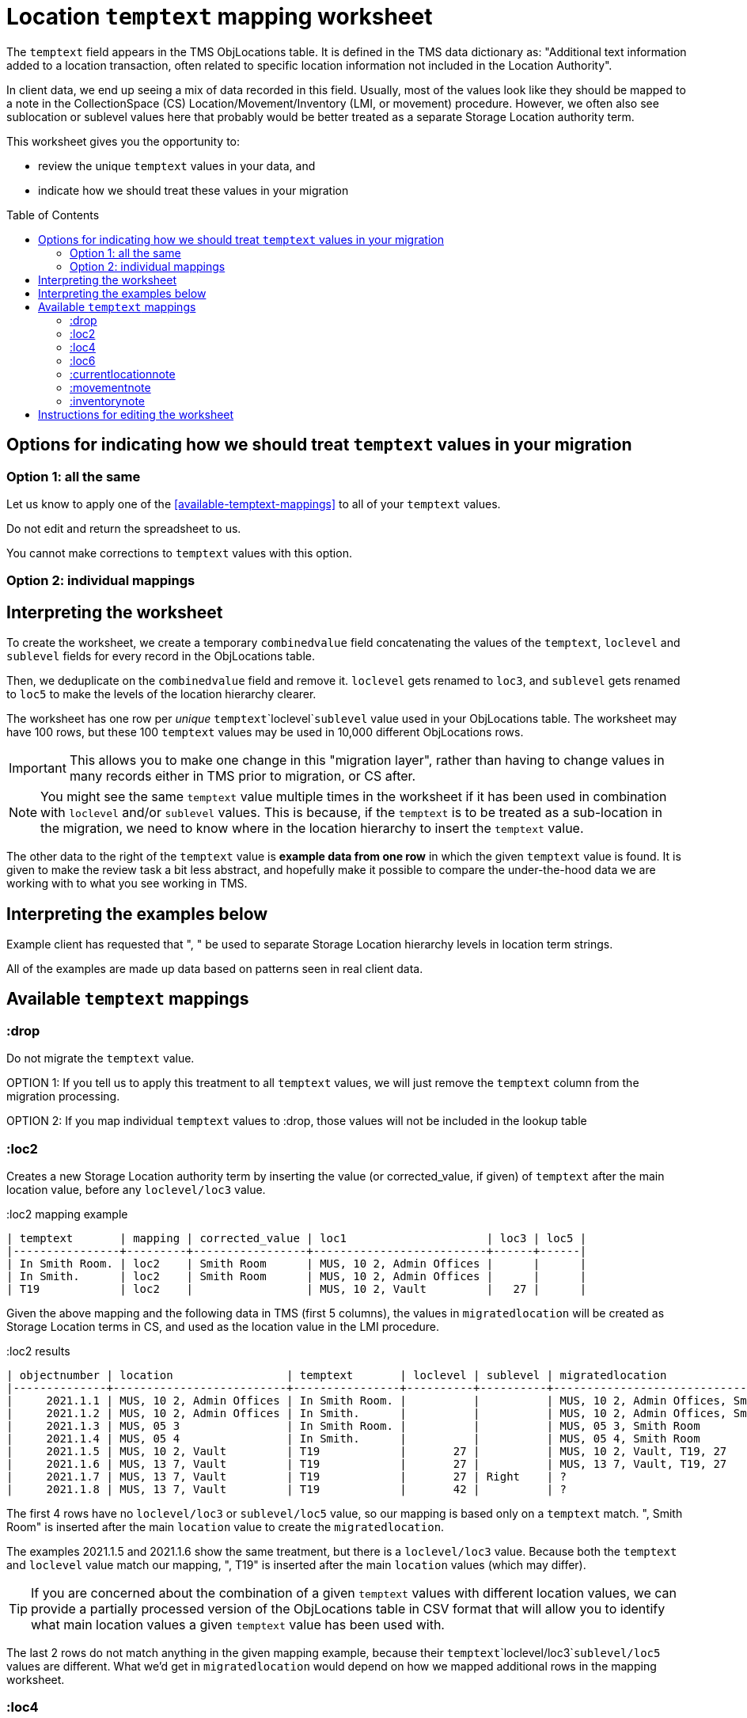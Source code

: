:toc:
:toc-placement!:
:toclevels: 4

ifdef::env-github[]
:tip-caption: :bulb:
:note-caption: :information_source:
:important-caption: :heavy_exclamation_mark:
:caution-caption: :fire:
:warning-caption: :warning:
:imagesdir: https://raw.githubusercontent.com/lyrasis/kiba-tms/main/doc/img
endif::[]

= Location `temptext` mapping worksheet

The `temptext` field appears in the TMS ObjLocations table. It is defined in the TMS data dictionary as: "Additional text information added to a location transaction, often related to specific location information not included in the Location Authority".

In client data, we end up seeing a mix of data recorded in this field. Usually, most of the values look like they should be mapped to a note in the CollectionSpace (CS) Location/Movement/Inventory (LMI, or movement) procedure. However, we often also see sublocation or sublevel values here that probably would be better treated as a separate Storage Location authority term.

This worksheet gives you the opportunity to:

* review the unique `temptext` values in your data, and
* indicate how we should treat these values in your migration

toc::[]

== Options for indicating how we should treat `temptext` values in your migration

=== Option 1: all the same

Let us know to apply one of the <<available-temptext-mappings>> to all of your `temptext` values.

Do not edit and return the spreadsheet to us.

You cannot make corrections to `temptext` values with this option.

=== Option 2: individual mappings


== Interpreting the worksheet
To create the worksheet, we create a temporary `combinedvalue` field concatenating the values of the `temptext`, `loclevel` and `sublevel` fields for every record in the ObjLocations table.

Then, we deduplicate on the `combinedvalue` field and remove it. `loclevel` gets renamed to `loc3`, and `sublevel` gets renamed to `loc5` to make the levels of the location hierarchy clearer.

The worksheet has one row per _unique_ `temptext`+`loclevel`+`sublevel` value used in your ObjLocations table. The worksheet may have 100 rows, but these 100 `temptext` values may be used in 10,000 different ObjLocations rows.

IMPORTANT: This allows you to make one change in this "migration layer", rather than having to change values in many records either in TMS prior to migration, or CS after.

NOTE: You might see the same `temptext` value multiple times in the worksheet if it has been used in combination with `loclevel` and/or `sublevel` values. This is because, if the `temptext` is to be treated as a sub-location in the migration, we need to know where in the location hierarchy to insert the `temptext` value.

The other data to the right of the `temptext` value is *example data from one row* in which the given `temptext` value is found. It is given to make the review task a bit less abstract, and hopefully make it possible to compare the under-the-hood data we are working with to what you see working in TMS.

== Interpreting the examples below

Example client has requested that ", " be used to separate Storage Location hierarchy levels in location term strings.

All of the examples are made up data based on patterns seen in real client data.

== Available `temptext` mappings

=== :drop
Do not migrate the `temptext` value.

OPTION 1: If you tell us to apply this treatment to all `temptext` values, we will just remove the `temptext` column from the migration processing.

OPTION 2: If you map individual `temptext` values to :drop, those values will not be included in the lookup table

=== :loc2

Creates a new Storage Location authority term by inserting the value (or corrected_value, if given) of `temptext` after the main location value, before any `loclevel/loc3` value.

.:loc2 mapping example
....
| temptext       | mapping | corrected_value | loc1                     | loc3 | loc5 |
|----------------+---------+-----------------+--------------------------+------+------|
| In Smith Room. | loc2    | Smith Room      | MUS, 10 2, Admin Offices |      |      |
| In Smith.      | loc2    | Smith Room      | MUS, 10 2, Admin Offices |      |      |
| T19            | loc2    |                 | MUS, 10 2, Vault         |   27 |      |
....

Given the above mapping and the following data in TMS (first 5 columns), the values in `migratedlocation` will be created as Storage Location terms in CS, and used as the location value in the LMI procedure.

.:loc2 results
....
| objectnumber | location                 | temptext       | loclevel | sublevel | migratedlocation                     |
|--------------+--------------------------+----------------+----------+----------+--------------------------------------|
|     2021.1.1 | MUS, 10 2, Admin Offices | In Smith Room. |          |          | MUS, 10 2, Admin Offices, Smith Room |
|     2021.1.2 | MUS, 10 2, Admin Offices | In Smith.      |          |          | MUS, 10 2, Admin Offices, Smith Room |
|     2021.1.3 | MUS, 05 3                | In Smith Room. |          |          | MUS, 05 3, Smith Room                |
|     2021.1.4 | MUS, 05 4                | In Smith.      |          |          | MUS, 05 4, Smith Room                |
|     2021.1.5 | MUS, 10 2, Vault         | T19            |       27 |          | MUS, 10 2, Vault, T19, 27            |
|     2021.1.6 | MUS, 13 7, Vault         | T19            |       27 |          | MUS, 13 7, Vault, T19, 27            |
|     2021.1.7 | MUS, 13 7, Vault         | T19            |       27 | Right    | ?                                    |
|     2021.1.8 | MUS, 13 7, Vault         | T19            |       42 |          | ?                                    |
....

The first 4 rows have no `loclevel/loc3` or `sublevel/loc5` value, so our mapping is based only on a `temptext` match. ", Smith Room" is inserted after the main `location` value to create the `migratedlocation`.

The examples 2021.1.5 and 2021.1.6 show the same treatment, but there is a `loclevel/loc3` value. Because both the `temptext` and `loclevel` value match our mapping, ", T19" is inserted after the main `location` values (which may differ).

TIP: If you are concerned about the combination of a given `temptext` values with different location values, we can provide a partially processed version of the ObjLocations table in CSV format that will allow you to identify what main location values a given `temptext` value has been used with.

The last 2 rows do not match anything in the given mapping example, because their `temptext`+`loclevel/loc3`+`sublevel/loc5` values are different. What we'd get in `migratedlocation` would depend on how we mapped additional rows in the mapping worksheet.


=== :loc4

Creates a new Storage Location authority term by inserting the value (or corrected_value, if given) of `temptext` after the main location value, after any `loclevel/loc3` value, but before any `sublevel/loc5` value.

.:loc4 mapping example
....
| temptext       | mapping | corrected_value | loc1                     | loc3 | loc5  |
|----------------+---------+-----------------+--------------------------+------+-------|
| In Smith Room. | loc4    | Smith Room      | MUS, 10 2, Admin Offices |      |       |
| In Smith.      | loc4    | Smith Room      | MUS, 10 2, Admin Offices |      |       |
| T19            | loc4    |                 | MUS, 10 2, Vault         |   27 |       |
| T19            | loc4    |                 | MUS, 10 2, Vault         |   27 | Right |
....

Given the above mapping and the following data in TMS (first 5 columns), the values in `migratedlocation` will be created as Storage Location terms in CS, and used as the location value in the LMI procedure.

.:loc4 results
....
| objectnumber | location                 | temptext       | loclevel | sublevel | migratedlocation                     |
|--------------+--------------------------+----------------+----------+----------+--------------------------------------|
|     2021.1.1 | MUS, 10 2, Admin Offices | In Smith Room. |          |          | MUS, 10 2, Admin Offices, Smith Room |
|     2021.1.2 | MUS, 10 2, Admin Offices | In Smith.      |          |          | MUS, 10 2, Admin Offices, Smith Room |
|     2021.1.3 | MUS, 05 3                | In Smith Room. |          |          | MUS, 05 3, Smith Room                |
|     2021.1.4 | MUS, 05 4                | In Smith.      |          |          | MUS, 05 4, Smith Room                |
|     2021.1.5 | MUS, 10 2, Vault         | T19            |       27 |          | MUS, 10 2, Vault, 27, T19            |
|     2021.1.6 | MUS, 13 7, Vault         | T19            |       27 |          | MUS, 13 7, Vault, 27, T19            |
|     2021.1.7 | MUS, 13 7, Vault         | T19            |       27 | Right    | MUS, 13 7, Vault, 27, T19, Right     |
|     2021.1.8 | MUS, 13 7, Vault         | T19            |       42 |          | ?                                    |
....

The first 4 rows have no `loclevel/loc3` or `sublevel/loc5` value, so our mapping is based only on a `temptext` match. ", Smith Room" is inserted after the main `location` value to create the `migratedlocation`.

The examples 2021.1.5 and 2021.1.6 show the same treatment, but there is a `loclevel/loc3` value. Because both the `temptext` and `loclevel` value match our mapping, ", T19" is inserted after the main `location` value (which may differ), and after the `loclevel/loc3` value.

The 2021.1.7 example matches the final row in the example mappings, and shows that the `temptext` value is inserted between `loclevel/loc3` and `sublevel/loc5` values.

The last row does not match anything in the given mapping example, because the `temptext`+`loclevel/loc3`+`sublevel/loc5` value is different. What we'd get in `migratedlocation` would depend on how we mapped additional rows in the mapping worksheet.

=== :loc6

Creates a new Storage Location authority term by inserting the value (or corrected_value, if given) of `temptext` after the main location value, and after any `loclevel/loc3` or `sublevel/loc5` values.

.:loc6 mapping example
....
| temptext       | mapping | corrected_value | loc1                     | loc3 | loc5  |
|----------------+---------+-----------------+--------------------------+------+-------|
| In Smith Room. | loc6    | Smith Room      | MUS, 10 2, Admin Offices |      |       |
| In Smith.      | loc6    | Smith Room      | MUS, 10 2, Admin Offices |      |       |
| T19            | loc6    |                 | MUS, 10 2, Vault         |   27 |       |
| T19            | loc6    |                 | MUS, 10 2, Vault         |   27 | Right |
| T19            | loc6    |                 | MUS, 10 2, Vault         |   42 |       |
....

Given the above mapping and the following data in TMS (first 5 columns), the values in `migratedlocation` will be created as Storage Location terms in CS, and used as the location value in the LMI procedure.

.:loc6 results
....
| objectnumber | location                 | temptext       | loclevel | sublevel | migratedlocation                     |
|--------------+--------------------------+----------------+----------+----------+--------------------------------------|
|     2021.1.1 | MUS, 10 2, Admin Offices | In Smith Room. |          |          | MUS, 10 2, Admin Offices, Smith Room |
|     2021.1.2 | MUS, 10 2, Admin Offices | In Smith.      |          |          | MUS, 10 2, Admin Offices, Smith Room |
|     2021.1.3 | MUS, 05 3                | In Smith Room. |          |          | MUS, 05 3, Smith Room                |
|     2021.1.4 | MUS, 05 4                | In Smith.      |          |          | MUS, 05 4, Smith Room                |
|     2021.1.5 | MUS, 10 2, Vault         | T19            |       27 |          | MUS, 10 2, Vault, 27, T19            |
|     2021.1.6 | MUS, 13 7, Vault         | T19            |       27 |          | MUS, 13 7, Vault, 27, T19            |
|     2021.1.7 | MUS, 13 7, Vault         | T19            |       27 | Right    | MUS, 13 7, Vault, 27, Right, T19     |
|     2021.1.8 | MUS, 13 7, Vault         | T19            |       42 |          | MUS, 13 7, Vault, 42, T19            |
....

The first 4 rows have no `loclevel/loc3` or `sublevel/loc5` value, so our mapping is based only on a `temptext` match. ", Smith Room" is inserted after the main `location` value to create the `migratedlocation`.

The examples 2021.1.5 and 2021.1.6 show the same treatment, but there is a `loclevel/loc3` value. Because both the `temptext` and `loclevel` value match our mapping, ", T19" is inserted after the main `location` value (which may differ), and after the `loclevel/loc3` value.

The 2021.1.7 example matches the final row in the example mappings, and shows that the `temptext` value is inserted after the `loclevel/loc3` and `sublevel/loc5` values.

The last row matches the final row of our mapping, so now shows the `temptext` value inserted in the `migratedlocation` value.

=== :currentlocationnote

No additional Storage Location authority term is created.

The value of `temptext` (or the provided `corrected_value` if given) is mapped to the current location note field of LMI procedures derived from rows with matching `temptext`+`loclevel/loc3`+`sublevel/loc5` values.

.:currentlocationnote mapping example
....
| temptext                                  | mapping             | corrected_value | loc1                   | loc3 | loc5 |
|-------------------------------------------+---------------------+-----------------+------------------------+------+------|
| S18. Put into mylar for long term storage | currentlocationnote |                 | MUS, 10 2, Vault, T290 |      |      |
....

.:currentlocationnote result
image::temptext_currentlocationnote.png[2303]
+++&nbsp;+++

=== :movementnote

No additional Storage Location authority term is created.

The value of `temptext` (or the provided `corrected_value` if given) is mapped to the movement note field of LMI procedures derived from rows with matching `temptext`+`loclevel/loc3`+`sublevel/loc5` values.

.:movementnote mapping example
....
| temptext                                  | mapping      | corrected_value | loc1                   | loc3 | loc5 |
|-------------------------------------------+--------------+-----------------+------------------------+------+------|
| S18. Put into mylar for long term storage | movementnote |                 | MUS, 10 2, Vault, T290 |      |      |
....

.:movementnote result
image::temptext_movementnote.png[2302]
+++&nbsp;+++

=== :inventorynote

No additional Storage Location authority term is created.

The value of `temptext` (or the provided `corrected_value` if given) is mapped to the inventory note field of LMI procedures derived from rows with matching `temptext`+`loclevel/loc3`+`sublevel/loc5` values.

.:inventorynote mapping example
....
| temptext                                  | mapping       | corrected_value | loc1                   | loc3 | loc5 |
|-------------------------------------------+---------------+-----------------+------------------------+------+------|
| S18. Put into mylar for long term storage | inventorynote |                 | MUS, 10 2, Vault, T290 |      |      |
....

.:inventorynote result
image::temptext_inventorynote.png[2302]
+++&nbsp;+++

== Instructions for editing the worksheet

* **Only enter/change data in the following columns**
** `mapping`
** `corrected_value`
* **Do not change column names** or we may not be able to merge your work back into the migration.
* **Do not add or delete any rows**
* It is fine to sort/filter the worksheet however you want in order to review and edit your data.
* Feel free to change the order of the columns to support your work.

If you find issues that cannot be cleaned up/fixed via this spreadsheet, you will need to fix them either in TMS prior to providing final data for production migration, or in CS after the production migration.
